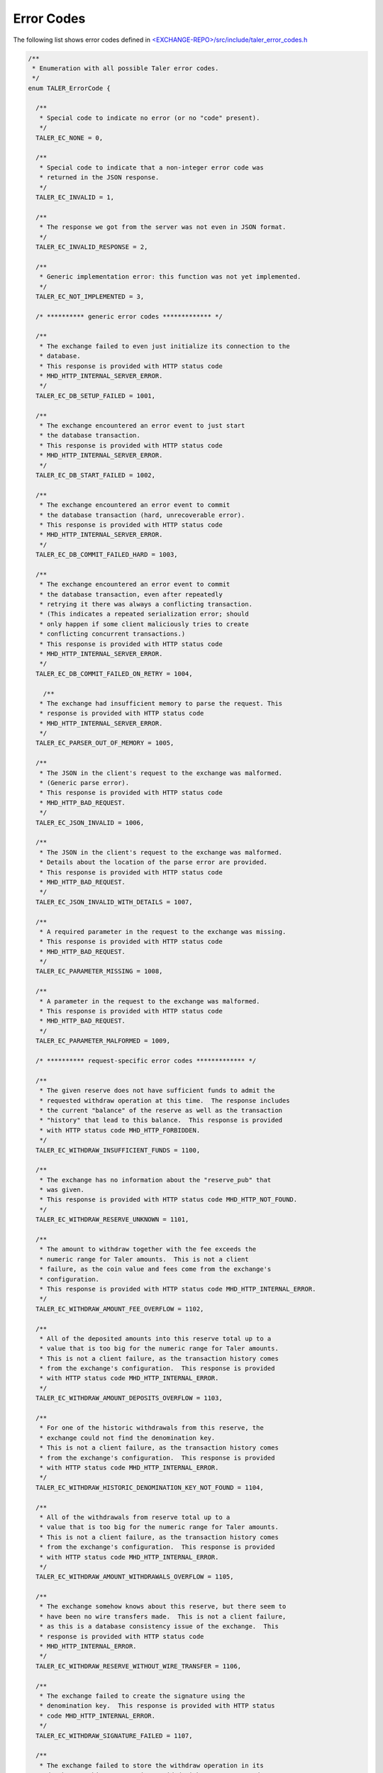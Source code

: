 ..
  This file is part of GNU TALER.
  Copyright (C) 2014, 2015, 2016 GNUnet e.V. and INRIA
  TALER is free software; you can redistribute it and/or modify it under the
  terms of the GNU General Public License as published by the Free Software
  Foundation; either version 2.1, or (at your option) any later version.
  TALER is distributed in the hope that it will be useful, but WITHOUT ANY
  WARRANTY; without even the implied warranty of MERCHANTABILITY or FITNESS FOR
  A PARTICULAR PURPOSE.  See the GNU Lesser General Public License for more details.
  You should have received a copy of the GNU Lesser General Public License along with
  TALER; see the file COPYING.  If not, see <http://www.gnu.org/licenses/>

  @author Marcello Stanisci

..
  The reason to have a dedicate page for error codes was due to a buggy
  behaviour in pages cross-linking:  was not possible from other pages to
  reference the '_error-codes' label (see just below) if we kept in api-common.rst
  (which is the best place to place this error codes list).

-----------
Error Codes
-----------

The following list shows error codes defined in
`<EXCHANGE-REPO>/src/include/taler_error_codes.h <https://git.taler.net/exchange.git/tree/src/include/taler_error_codes.h>`_

.. _error-codes:
.. _TALER_ErrorCode:
.. code-block:: c

  /**
   * Enumeration with all possible Taler error codes.
   */
  enum TALER_ErrorCode {
    
    /**
     * Special code to indicate no error (or no "code" present).
     */
    TALER_EC_NONE = 0,
  
    /**
     * Special code to indicate that a non-integer error code was
     * returned in the JSON response.
     */
    TALER_EC_INVALID = 1,
  
    /**
     * The response we got from the server was not even in JSON format.
     */
    TALER_EC_INVALID_RESPONSE = 2,
  
    /**
     * Generic implementation error: this function was not yet implemented.
     */
    TALER_EC_NOT_IMPLEMENTED = 3,
    
    /* ********** generic error codes ************* */
  
    /**
     * The exchange failed to even just initialize its connection to the
     * database.
     * This response is provided with HTTP status code
     * MHD_HTTP_INTERNAL_SERVER_ERROR.
     */
    TALER_EC_DB_SETUP_FAILED = 1001,
  
    /**
     * The exchange encountered an error event to just start
     * the database transaction.
     * This response is provided with HTTP status code
     * MHD_HTTP_INTERNAL_SERVER_ERROR.
     */
    TALER_EC_DB_START_FAILED = 1002,
  
    /**
     * The exchange encountered an error event to commit
     * the database transaction (hard, unrecoverable error).
     * This response is provided with HTTP status code
     * MHD_HTTP_INTERNAL_SERVER_ERROR.
     */
    TALER_EC_DB_COMMIT_FAILED_HARD = 1003,
  
    /**
     * The exchange encountered an error event to commit
     * the database transaction, even after repeatedly
     * retrying it there was always a conflicting transaction.
     * (This indicates a repeated serialization error; should
     * only happen if some client maliciously tries to create
     * conflicting concurrent transactions.)
     * This response is provided with HTTP status code
     * MHD_HTTP_INTERNAL_SERVER_ERROR.
     */
    TALER_EC_DB_COMMIT_FAILED_ON_RETRY = 1004,
  
      /**
     * The exchange had insufficient memory to parse the request. This
     * response is provided with HTTP status code
     * MHD_HTTP_INTERNAL_SERVER_ERROR.
     */
    TALER_EC_PARSER_OUT_OF_MEMORY = 1005,
  
    /**
     * The JSON in the client's request to the exchange was malformed.
     * (Generic parse error).
     * This response is provided with HTTP status code
     * MHD_HTTP_BAD_REQUEST.
     */
    TALER_EC_JSON_INVALID = 1006,
  
    /**
     * The JSON in the client's request to the exchange was malformed.
     * Details about the location of the parse error are provided.
     * This response is provided with HTTP status code
     * MHD_HTTP_BAD_REQUEST.
     */
    TALER_EC_JSON_INVALID_WITH_DETAILS = 1007,
  
    /**
     * A required parameter in the request to the exchange was missing.
     * This response is provided with HTTP status code
     * MHD_HTTP_BAD_REQUEST.
     */
    TALER_EC_PARAMETER_MISSING = 1008,
  
    /**
     * A parameter in the request to the exchange was malformed.
     * This response is provided with HTTP status code
     * MHD_HTTP_BAD_REQUEST.
     */
    TALER_EC_PARAMETER_MALFORMED = 1009,
  
    /* ********** request-specific error codes ************* */
  
    /**
     * The given reserve does not have sufficient funds to admit the
     * requested withdraw operation at this time.  The response includes
     * the current "balance" of the reserve as well as the transaction
     * "history" that lead to this balance.  This response is provided
     * with HTTP status code MHD_HTTP_FORBIDDEN.
     */
    TALER_EC_WITHDRAW_INSUFFICIENT_FUNDS = 1100,
  
    /**
     * The exchange has no information about the "reserve_pub" that
     * was given.
     * This response is provided with HTTP status code MHD_HTTP_NOT_FOUND.
     */
    TALER_EC_WITHDRAW_RESERVE_UNKNOWN = 1101,
  
    /**
     * The amount to withdraw together with the fee exceeds the
     * numeric range for Taler amounts.  This is not a client
     * failure, as the coin value and fees come from the exchange's
     * configuration.
     * This response is provided with HTTP status code MHD_HTTP_INTERNAL_ERROR.
     */
    TALER_EC_WITHDRAW_AMOUNT_FEE_OVERFLOW = 1102,
  
    /**
     * All of the deposited amounts into this reserve total up to a
     * value that is too big for the numeric range for Taler amounts.
     * This is not a client failure, as the transaction history comes
     * from the exchange's configuration.  This response is provided
     * with HTTP status code MHD_HTTP_INTERNAL_ERROR.
     */
    TALER_EC_WITHDRAW_AMOUNT_DEPOSITS_OVERFLOW = 1103,
  
    /**
     * For one of the historic withdrawals from this reserve, the
     * exchange could not find the denomination key.
     * This is not a client failure, as the transaction history comes
     * from the exchange's configuration.  This response is provided
     * with HTTP status code MHD_HTTP_INTERNAL_ERROR.
     */
    TALER_EC_WITHDRAW_HISTORIC_DENOMINATION_KEY_NOT_FOUND = 1104,
  
    /**
     * All of the withdrawals from reserve total up to a
     * value that is too big for the numeric range for Taler amounts.
     * This is not a client failure, as the transaction history comes
     * from the exchange's configuration.  This response is provided
     * with HTTP status code MHD_HTTP_INTERNAL_ERROR.
     */
    TALER_EC_WITHDRAW_AMOUNT_WITHDRAWALS_OVERFLOW = 1105,
  
    /**
     * The exchange somehow knows about this reserve, but there seem to
     * have been no wire transfers made.  This is not a client failure,
     * as this is a database consistency issue of the exchange.  This
     * response is provided with HTTP status code
     * MHD_HTTP_INTERNAL_ERROR.
     */
    TALER_EC_WITHDRAW_RESERVE_WITHOUT_WIRE_TRANSFER = 1106,
  
    /**
     * The exchange failed to create the signature using the
     * denomination key.  This response is provided with HTTP status
     * code MHD_HTTP_INTERNAL_ERROR.
     */
    TALER_EC_WITHDRAW_SIGNATURE_FAILED = 1107,
  
    /**
     * The exchange failed to store the withdraw operation in its
     * database.  This response is provided with HTTP status code
     * MHD_HTTP_INTERNAL_ERROR.
     */
    TALER_EC_WITHDRAW_DB_STORE_ERROR = 1108,
  
    /**
     * The exchange failed to check against historic withdraw data from
     * database (as part of ensuring the idempotency of the operation).
     * This response is provided with HTTP status code
     * MHD_HTTP_INTERNAL_ERROR.
     */
    TALER_EC_WITHDRAW_DB_FETCH_ERROR = 1109,
  
    /**
     * The exchange is not aware of the denomination key
     * the wallet requested for the withdrawal.
     * This response is provided
     * with HTTP status code MHD_HTTP_NOT_FOUND.
     */
    TALER_EC_WITHDRAW_DENOMINATION_KEY_NOT_FOUND = 1110,
  
    /**
     * The signature of the reserve is not valid.  This response is
     * provided with HTTP status code MHD_HTTP_BAD_REQUEST.
     */
    TALER_EC_WITHDRAW_RESERVE_SIGNATURE_INVALID = 1111,
  
    /**
     * The exchange failed to obtain the transaction history of the
     * given reserve from the database while generating an insufficient
     * funds errors.
     * This response is provided with HTTP status code
     * MHD_HTTP_INTERNAL_SERVER_ERROR.
     */
    TALER_EC_WITHDRAW_HISTORY_DB_ERROR_INSUFFICIENT_FUNDS = 1112,
  
    /**
     * When computing the reserve history, we ended up with a negative
     * overall balance, which should be impossible.
     * This response is provided with HTTP status code
     * MHD_HTTP_INTERNAL_SERVER_ERROR.
     */
    TALER_EC_WITHDRAW_RESERVE_HISTORY_IMPOSSIBLE = 1113,
  
    /**
     * The exchange failed to obtain the transaction history of the
     * given reserve from the database.
     * This response is provided with HTTP status code
     * MHD_HTTP_INTERNAL_SERVER_ERROR.
     */
    TALER_EC_RESERVE_STATUS_DB_ERROR = 1150,
  
  
    /**
     * The respective coin did not have sufficient residual value
     * for the /deposit operation (i.e. due to double spending).
     * The "history" in the respose provides the transaction history
     * of the coin proving this fact.  This response is provided
     * with HTTP status code MHD_HTTP_FORBIDDEN.
     */
    TALER_EC_DEPOSIT_INSUFFICIENT_FUNDS = 1200,
  
    /**
     * The exchange failed to obtain the transaction history of the
     * given coin from the database (this does not happen merely because
     * the coin is seen by the exchange for the first time).
     * This response is provided with HTTP status code
     * MHD_HTTP_INTERNAL_SERVER_ERROR.
     */
    TALER_EC_DEPOSIT_HISTORY_DB_ERROR = 1201,
  
    /**
     * The exchange failed to store the /depost information in the
     * database.  This response is provided with HTTP status code
     * MHD_HTTP_INTERNAL_SERVER_ERROR.
     */
    TALER_EC_DEPOSIT_STORE_DB_ERROR = 1202,
  
    /**
     * The exchange database is unaware of the denomination key that
     * signed the coin (however, the exchange process is; this is not
     * supposed to happen; it can happen if someone decides to purge the
     * DB behind the back of the exchange process).  Hence the deposit
     * is being refused.  This response is provided with HTTP status
     * code MHD_HTTP_INTERNAL_SERVER_ERROR.
     */
    TALER_EC_DEPOSIT_DB_DENOMINATION_KEY_UNKNOWN = 1203,
  
    /**
     * The exchange database is unaware of the denomination key that
     * signed the coin (however, the exchange process is; this is not
     * supposed to happen; it can happen if someone decides to purge the
     * DB behind the back of the exchange process).  Hence the deposit
     * is being refused.  This response is provided with HTTP status
     * code MHD_HTTP_NOT_FOUND.
     */
    TALER_EC_DEPOSIT_DENOMINATION_KEY_UNKNOWN = 1204,
  
    /**
     * The signature of the coin is not valid.  This response is
     * provided with HTTP status code MHD_HTTP_BAD_REQUEST.
     */
    TALER_EC_DEPOSIT_COIN_SIGNATURE_INVALID = 1205,
  
    /**
     * The signature of the denomination key over the coin is not valid.
     * This response is provided with HTTP status code
     * MHD_HTTP_BAD_REQUEST.
     */
    TALER_EC_DEPOSIT_DENOMINATION_SIGNATURE_INVALID = 1206,
  
    /**
     * The stated value of the coin after the deposit fee is subtracted
     * would be negative.
     * This response is provided with HTTP status code
     * MHD_HTTP_BAD_REQUEST.
     */
    TALER_EC_DEPOSIT_NEGATIVE_VALUE_AFTER_FEE = 1207,
  
    /**
     * The stated refund deadline is after the wire deadline.
     * This response is provided with HTTP status code
     * MHD_HTTP_BAD_REQUEST.
     */
    TALER_EC_DEPOSIT_REFUND_DEADLINE_AFTER_WIRE_DEADLINE = 1208,
  
    /**
     * The exchange does not recognize the validity of or support the
     * given wire format type.
     * This response is provided
     * with HTTP status code MHD_HTTP_BAD_REQUEST.
     */
    TALER_EC_DEPOSIT_INVALID_WIRE_FORMAT_TYPE = 1209,
  
    /**
     * The exchange failed to canonicalize and hash the given wire format.
     * This response is provided
     * with HTTP status code MHD_HTTP_BAD_REQUEST.
     */
    TALER_EC_DEPOSIT_INVALID_WIRE_FORMAT_JSON = 1210,
  
    /**
     * The hash of the given wire address does not match the hash
     * specified in the contract.
     * This response is provided
     * with HTTP status code MHD_HTTP_BAD_REQUEST.
     */
    TALER_EC_DEPOSIT_INVALID_WIRE_FORMAT_CONTRACT_HASH_CONFLICT = 1211,
  
    /**
     * The exchange failed to obtain the transaction history of the
     * given coin from the database while generating an insufficient
     * funds errors.
     * This response is provided with HTTP status code
     * MHD_HTTP_INTERNAL_SERVER_ERROR.
     */
    TALER_EC_DEPOSIT_HISTORY_DB_ERROR_INSUFFICIENT_FUNDS = 1212,
  
    /**
     * The exchange detected that the given account number
     * is invalid for the selected wire format type.
     * This response is provided
     * with HTTP status code MHD_HTTP_BAD_REQUEST.
     */
    TALER_EC_DEPOSIT_INVALID_WIRE_FORMAT_ACCOUNT_NUMBER = 1213,
  
    /**
     * The signature over the given wire details is invalid.
     * This response is provided
     * with HTTP status code MHD_HTTP_BAD_REQUEST.
     */
    TALER_EC_DEPOSIT_INVALID_WIRE_FORMAT_SIGNATURE = 1214,
  
    /**
     * The bank specified in the wire transfer format is not supported
     * by this exchange.
     * This response is provided
     * with HTTP status code MHD_HTTP_BAD_REQUEST.
     */
    TALER_EC_DEPOSIT_INVALID_WIRE_FORMAT_BANK = 1215,
  
    /**
     * No wire format type was specified in the JSON wire format
     * details.
     * This response is provided
     * with HTTP status code MHD_HTTP_BAD_REQUEST.
     */
    TALER_EC_DEPOSIT_INVALID_WIRE_FORMAT_TYPE_MISSING = 1216,
  
    /**
     * The given wire format type is not supported by this
     * exchange.
     * This response is provided
     * with HTTP status code MHD_HTTP_BAD_REQUEST.
     */
    TALER_EC_DEPOSIT_INVALID_WIRE_FORMAT_TYPE_UNSUPPORTED = 1217,
  
  
    /**
     * The respective coin did not have sufficient residual value
     * for the /refresh/melt operation.  The "history" in this
     * response provdes the "residual_value" of the coin, which may
     * be less than its "original_value".  This response is provided
     * with HTTP status code MHD_HTTP_FORBIDDEN.
     */
    TALER_EC_REFRESH_MELT_INSUFFICIENT_FUNDS = 1300,
  
    /**
     * The exchange is unaware of the denomination key that was
     * used to sign the melted coin.  This response is provided
     * with HTTP status code MHD_HTTP_NOT_FOUND.
     */
    TALER_EC_REFRESH_MELT_DENOMINATION_KEY_NOT_FOUND = 1301,
  
    /**
     * The exchange had an internal error reconstructing the
     * transaction history of the coin that was being melted.
     * This response is provided with HTTP status code
     * MHD_HTTP_INTERNAL_SERVER_ERROR.
     */
    TALER_EC_REFRESH_MELT_COIN_HISTORY_COMPUTATION_FAILED = 1302,
  
    /**
     * The exchange failed to check against historic melt data from
     * database (as part of ensuring the idempotency of the operation).
     * This response is provided with HTTP status code
     * MHD_HTTP_INTERNAL_ERROR.
     */
    TALER_EC_REFRESH_MELT_DB_FETCH_ERROR = 1303,
  
    /**
     * The exchange failed to store session data in the
     * database.
     * This response is provided with HTTP status code
     * MHD_HTTP_INTERNAL_ERROR.
     */
    TALER_EC_REFRESH_MELT_DB_STORE_SESSION_ERROR = 1304,
  
    /**
     * The exchange failed to store refresh order data in the
     * database.
     * This response is provided with HTTP status code
     * MHD_HTTP_INTERNAL_ERROR.
     */
    TALER_EC_REFRESH_MELT_DB_STORE_ORDER_ERROR = 1305,
  
    /**
     * The exchange failed to store commit data in the
     * database.
     * This response is provided with HTTP status code
     * MHD_HTTP_INTERNAL_ERROR.
     */
    TALER_EC_REFRESH_MELT_DB_STORE_COMMIT_ERROR = 1306,
  
    /**
     * The exchange failed to store transfer keys in the
     * database.
     * This response is provided with HTTP status code
     * MHD_HTTP_INTERNAL_ERROR.
     */
    TALER_EC_REFRESH_MELT_DB_STORE_TRANSFER_ERROR = 1307,
  
    /**
     * The exchange is unaware of the denomination key that was
     * requested for one of the fresh coins.  This response is provided
     * with HTTP status code MHD_HTTP_BAD_REQUEST.
     */
    TALER_EC_REFRESH_MELT_FRESH_DENOMINATION_KEY_NOT_FOUND = 1308,
  
    /**
     * The exchange encountered a numeric overflow totaling up
     * the cost for the refresh operation.  This response is provided
     * with HTTP status code MHD_HTTP_INTERNAL_SERVER_ERROR.
     */
    TALER_EC_REFRESH_MELT_COST_CALCULATION_OVERFLOW = 1309,
  
    /**
     * During the transaction phase, the exchange could suddenly
     * no longer find the denomination key that was
     * used to sign the melted coin.  This response is provided
     * with HTTP status code MHD_HTTP_INTERNAL_SERVER_ERROR.
     */
    TALER_EC_REFRESH_MELT_DB_DENOMINATION_KEY_NOT_FOUND = 1310,
  
    /**
     * The exchange encountered melt fees exceeding the melted
     * coin's contribution.  This response is provided
     * with HTTP status code MHD_HTTP_BAD_REQUEST.
     */
    TALER_EC_REFRESH_MELT_FEES_EXCEED_CONTRIBUTION = 1311,
  
    /**
     * The exchange's cost calculation does not add up to the
     * melt fees specified in the request.  This response is provided
     * with HTTP status code MHD_HTTP_BAD_REQUEST.
     */
    TALER_EC_REFRESH_MELT_FEES_MISSMATCH = 1312,
  
    /**
     * The denomination key signature on the melted coin is invalid.
     * This response is provided with HTTP status code
     * MHD_HTTP_BAD_REQUEST.
     */
    TALER_EC_REFRESH_MELT_DENOMINATION_SIGNATURE_INVALID = 1313,
  
    /**
     * The exchange's cost calculation shows that the melt amount
     * is below the costs of the transaction.  This response is provided
     * with HTTP status code MHD_HTTP_BAD_REQUEST.
     */
    TALER_EC_REFRESH_MELT_AMOUNT_INSUFFICIENT = 1314,
  
    /**
     * The signature made with the coin to be melted is invalid.
     * This response is provided with HTTP status code
     * MHD_HTTP_BAD_REQUEST.
     */
    TALER_EC_REFRESH_MELT_COIN_SIGNATURE_INVALID = 1315,
  
    /**
     * The size of the cut-and-choose dimension of the
     * blinded coins request does not match #TALER_CNC_KAPPA.
     * This response is provided with HTTP status code
     * MHD_HTTP_BAD_REQUEST.
     */
    TALER_EC_REFRESH_MELT_CNC_COIN_ARRAY_SIZE_INVALID = 1316,
  
    /**
     * The size of the cut-and-choose dimension of the
     * transfer keys request does not match #TALER_CNC_KAPPA.
     * This response is provided with HTTP status code
     * MHD_HTTP_BAD_REQUEST.
     */
    TALER_EC_REFRESH_MELT_CNC_TRANSFER_ARRAY_SIZE_INVALID = 1317,
  
    /**
     * The exchange failed to obtain the transaction history of the
     * given coin from the database while generating an insufficient
     * funds errors.
     * This response is provided with HTTP status code
     * MHD_HTTP_INTERNAL_SERVER_ERROR.
     */
    TALER_EC_REFRESH_MELT_HISTORY_DB_ERROR_INSUFFICIENT_FUNDS = 1318,
  
    /**
     * The provided transfer keys do not match up with the
     * original commitment.  Information about the original
     * commitment is included in the response.  This response is
     * provided with HTTP status code MHD_HTTP_CONFLICT.
     */
    TALER_EC_REFRESH_REVEAL_COMMITMENT_VIOLATION = 1350,
  
    /**
     * Failed to blind the envelope to reconstruct the blinded
     * coins for revealation checks.
     * This response is provided with HTTP status code
     * MHD_HTTP_INTERNAL_ERROR.
     */
    TALER_EC_REFRESH_REVEAL_BLINDING_ERROR = 1351,
  
    /**
     * Failed to produce the blinded signatures over the coins
     * to be returned.
     * This response is provided with HTTP status code
     * MHD_HTTP_INTERNAL_ERROR.
     */
    TALER_EC_REFRESH_REVEAL_SIGNING_ERROR = 1352,
  
    /**
     * The exchange is unaware of the refresh sessino specified in
     * the request.
     * This response is provided with HTTP status code
     * MHD_HTTP_BAD_REQUEST.
     */
    TALER_EC_REFRESH_REVEAL_SESSION_UNKNOWN = 1353,
  
    /**
     * The exchange failed to retrieve valid session data from the
     * database.
     * This response is provided with HTTP status code
     * MHD_HTTP_INTERNAL_ERROR.
     */
    TALER_EC_REFRESH_REVEAL_DB_FETCH_SESSION_ERROR = 1354,
  
    /**
     * The exchange failed to retrieve order data from the
     * database.
     * This response is provided with HTTP status code
     * MHD_HTTP_INTERNAL_ERROR.
     */
    TALER_EC_REFRESH_REVEAL_DB_FETCH_ORDER_ERROR = 1355,
  
    /**
     * The exchange failed to retrieve transfer keys from the
     * database.
     * This response is provided with HTTP status code
     * MHD_HTTP_INTERNAL_ERROR.
     */
    TALER_EC_REFRESH_REVEAL_DB_FETCH_TRANSFER_ERROR = 1356,
  
    /**
     * The exchange failed to retrieve commitment data from the
     * database.
     * This response is provided with HTTP status code
     * MHD_HTTP_INTERNAL_ERROR.
     */
    TALER_EC_REFRESH_REVEAL_DB_FETCH_COMMIT_ERROR = 1357,
  
    /**
     * The size of the cut-and-choose dimension of the
     * private transfer keys request does not match #TALER_CNC_KAPPA - 1.
     * This response is provided with HTTP status code
     * MHD_HTTP_BAD_REQUEST.
     */
    TALER_EC_REFRESH_REVEAL_CNC_TRANSFER_ARRAY_SIZE_INVALID = 1358,
  
  
    /**
     * The coin specified in the link request is unknown to the exchange.
     * This response is provided with HTTP status code
     * MHD_HTTP_NOT_FOUND.
     */
    TALER_EC_REFRESH_LINK_COIN_UNKNOWN = 1400,
  
  
    /**
     * The exchange knows literally nothing about the coin we were asked
     * to refund. But without a transaction history, we cannot issue a
     * refund.  This is kind-of OK, the owner should just refresh it
     * directly without executing the refund.  This response is provided
     * with HTTP status code MHD_HTTP_NOT_FOUND.
     */
    TALER_EC_REFUND_COIN_NOT_FOUND = 1500,
  
    /**
     * We could not process the refund request as the coin's transaction
     * history does not permit the requested refund at this time.  The
     * "history" in the response proves this.  This response is provided
     * with HTTP status code MHD_HTTP_CONFLICT.
     */
    TALER_EC_REFUND_CONFLICT = 1501,
  
    /**
     * The exchange knows about the coin we were asked to refund, but
     * not about the specific /deposit operation.  Hence, we cannot
     * issue a refund (as we do not know if this merchant public key is
     * authorized to do a refund).  This response is provided with HTTP
     * status code MHD_HTTP_NOT_FOUND.
     */
    TALER_EC_REFUND_DEPOSIT_NOT_FOUND = 1503,
  
    /**
     * The currency specified for the refund is different from
     * the currency of the coin.  This response is provided with HTTP
     * status code MHD_HTTP_PRECONDITION_FAILED.
     */
    TALER_EC_REFUND_CURRENCY_MISSMATCH = 1504,
  
    /**
     * When we tried to check if we already paid out the coin, the
     * exchange's database suddenly disagreed with data it previously
     * provided (internal inconsistency).
     * This response is provided with HTTP status code
     * MHD_HTTP_INTERNAL_SERVER_ERROR.
     */
    TALER_EC_REFUND_DB_INCONSISTENT = 1505,
  
    /**
     * The exchange can no longer refund the customer/coin as the
     * money was already transferred (paid out) to the merchant.
     * (It should be past the refund deadline.)
     * This response is provided with HTTP status code
     * MHD_HTTP_GONE.
     */
    TALER_EC_REFUND_MERCHANT_ALREADY_PAID = 1506,
  
    /**
     * The amount the exchange was asked to refund exceeds
     * (with fees) the total amount of the deposit (including fees).
     * This response is provided with HTTP status code
     * MHD_HTTP_PRECONDITION_FAILED.
     */
    TALER_EC_REFUND_INSUFFICIENT_FUNDS = 1507,
  
    /**
     * The exchange failed to recover information about the
     * denomination key of the refunded coin (even though it
     * recognizes the key).  Hence it could not check the fee
     * strucutre.
     * This response is provided with HTTP status code
     * MHD_HTTP_INTERNAL_SERVER_ERROR.
     */
    TALER_EC_REFUND_DENOMINATION_KEY_NOT_FOUND = 1508,
  
    /**
     * The refund fee specified for the request is lower than
     * the refund fee charged by the exchange for the given
     * denomination key of the refunded coin.
     * This response is provided with HTTP status code
     * MHD_HTTP_BAD_REQUEST.
     */
    TALER_EC_REFUND_FEE_TOO_LOW = 1509,
  
    /**
     * The exchange failed to store the refund information to
     * its database.
     * This response is provided with HTTP status code
     * MHD_HTTP_INTERNAL_SERVER_ERROR.
     */
    TALER_EC_REFUND_STORE_DB_ERROR = 1510,
  
    /**
     * The refund fee is specified in a different currency
     * than the refund amount.
     * This response is provided with HTTP status code
     * MHD_HTTP_BAD_REQUEST.
     */
    TALER_EC_REFUND_FEE_CURRENCY_MISSMATCH = 1511,
  
    /**
     * The refunded amount is smaller than the refund fee,
     * which would result in a negative refund.
     * This response is provided with HTTP status code
     * MHD_HTTP_BAD_REQUEST.
     */
    TALER_EC_REFUND_FEE_ABOVE_AMOUNT = 1512,
  
    /**
     * The signature of the merchant is invalid.
     * This response is provided with HTTP status code
     * MHD_HTTP_BAD_REQUEST.
     */
    TALER_EC_REFUND_MERCHANT_SIGNATURE_INVALID = 1513,
  
  
    /**
     * The wire format specified in the "sender_account_details"
     * is not understood or not supported by this exchange.
     * Returned with an HTTP status code of MHD_HTTP_NOT_FOUND.
     * (As we did not find an interpretation of the wire format.)
     */
    TALER_EC_ADMIN_ADD_INCOMING_WIREFORMAT_UNSUPPORTED = 1600,
  
    /**
     * The currency specified in the "amount" parameter is not
     * supported by this exhange.  Returned with an HTTP status
     * code of MHD_HTTP_BAD_REQUEST.
     */
    TALER_EC_ADMIN_ADD_INCOMING_CURRENCY_UNSUPPORTED = 1601,
  
    /**
     * The exchange failed to store information about the incoming
     * transfer in its database.  This response is provided with HTTP
     * status code MHD_HTTP_INTERNAL_SERVER_ERROR.
     */
    TALER_EC_ADMIN_ADD_INCOMING_DB_STORE = 1602,
  
    /**
     * The exchange encountered an error (that is not about not finding
     * the wire transfer) trying to lookup a wire transfer identifier
     * in the database.  This response is provided with HTTP
     * status code MHD_HTTP_INTERNAL_SERVER_ERROR.
     */
    TALER_EC_TRACK_TRANSFER_DB_FETCH_FAILED = 1700,
  
    /**
     * The exchange found internally inconsistent data when resolving a
     * wire transfer identifier in the database.  This response is
     * provided with HTTP status code MHD_HTTP_INTERNAL_SERVER_ERROR.
     */
    TALER_EC_TRACK_TRANSFER_DB_INCONSISTENT = 1701,
  
    /**
     * The exchange did not find information about the specified
     * wire transfer identifier in the database.  This response is
     * provided with HTTP status code MHD_HTTP_NOT_FOUND.
     */
    TALER_EC_TRACK_TRANSFER_WTID_NOT_FOUND = 1702,
  
  
    /**
     * The exchange found internally inconsistent fee data when
     * resolving a transaction in the database.  This
     * response is provided with HTTP status code
     * MHD_HTTP_INTERNAL_SERVER_ERROR.
     */
    TALER_EC_TRACK_TRANSACTION_DB_FEE_INCONSISTENT = 1800,
  
    /**
     * The exchange encountered an error (that is not about not finding
     * the transaction) trying to lookup a transaction
     * in the database.  This response is provided with HTTP
     * status code MHD_HTTP_INTERNAL_SERVER_ERROR.
     */
    TALER_EC_TRACK_TRANSACTION_DB_FETCH_FAILED = 1801,
  
    /**
     * The exchange did not find information about the specified
     * transaction in the database.  This response is
     * provided with HTTP status code MHD_HTTP_NOT_FOUND.
     */
    TALER_EC_TRACK_TRANSACTION_NOT_FOUND = 1802,
  
    /**
     * The exchange failed to identify the wire transfer of the
     * transaction (or information about the plan that it was supposed
     * to still happen in the future).  This response is provided with
     * HTTP status code MHD_HTTP_INTERNAL_SERVER_ERROR.
     */
    TALER_EC_TRACK_TRANSACTION_WTID_RESOLUTION_ERROR = 1803,
  
    /**
     * The signature of the merchant is invalid.
     * This response is provided with HTTP status code
     * MHD_HTTP_BAD_REQUEST.
     */
    TALER_EC_TRACK_TRANSACTION_MERCHANT_SIGNATURE_INVALID = 1804,
  
  
    /* *********** Merchant backend error codes ********* */
  
    /**
     * The backend could not find the merchant instance specified
     * in the request.   This response is
     * provided with HTTP status code MHD_HTTP_NOT_FOUND.
     */
    TALER_EC_CONTRACT_INSTANCE_UNKNOWN = 2000,
  
    /**
     * The exchange failed to provide a meaningful response
     * to a /deposit request.  This response is provided
     * with HTTP status code MHD_HTTP_SERVICE_UNAVAILABLE.
     */
    TALER_EC_PAY_EXCHANGE_FAILED = 2101,
  
    /**
     * The merchant failed to commit the exchanges' response to
     * a /deposit request to its database.  This response is provided
     * with HTTP status code MHD_HTTP_INTERNAL_SERVER_ERROR.
     */
    TALER_EC_PAY_DB_STORE_PAY_ERROR = 2102,
  
    /**
     * The specified exchange is not supported/trusted by
     * this merchant.  This response is provided
     * with HTTP status code MHD_HTTP_PRECONDITION_FAILED.
     */
    TALER_EC_PAY_EXCHANGE_REJECTED = 2103,
  
    /**
     * The denomination key used for payment is not listed among the
     * denomination keys of the exchange.  This response is provided
     * with HTTP status code MHD_HTTP_BAD_REQUEST.
     */
    TALER_EC_PAY_DENOMINATION_KEY_NOT_FOUND = 2104,
  
    /**
     * The denomination key used for payment is not audited by an
     * auditor approved by the merchant.  This response is provided
     * with HTTP status code MHD_HTTP_BAD_REQUEST.
     */
    TALER_EC_PAY_DENOMINATION_KEY_AUDITOR_FAILURE = 2105,
  
    /**
     * There was an integer overflow totaling up the amounts or
     * deposit fees in the payment.  This response is provided
     * with HTTP status code MHD_HTTP_BAD_REQUEST.
     */
    TALER_EC_PAY_AMOUNT_OVERFLOW = 2106,
  
    /**
     * The deposit fees exceed the total value of the payment.
     * This response is provided
     * with HTTP status code MHD_HTTP_BAD_REQUEST.
     */
    TALER_EC_PAY_FEES_EXCEED_PAYMENT = 2107,
  
    /**
     * After considering deposit fees, the payment is insufficient
     * to satisfy the required amount for the contract.
     * This response is provided
     * with HTTP status code MHD_HTTP_BAD_REQUEST.
     */
    TALER_EC_PAY_PAYMENT_INSUFFICIENT_DUE_TO_FEES = 2108,
  
    /**
     * While the merchant is happy to cover all applicable deposit fees,
     * the payment is insufficient to satisfy the required amount for
     * the contract.  This response is provided with HTTP status code
     * MHD_HTTP_BAD_REQUEST.
     */
    TALER_EC_PAY_PAYMENT_INSUFFICIENT = 2109,
  
    /**
     * The signature over the contract of one of the coins
     * was invalid. This response is provided with HTTP status code
     * MHD_HTTP_BAD_REQUEST.
     */
    TALER_EC_PAY_COIN_SIGNATURE_INVALID = 2110,
  
    /**
     * We failed to contact the exchange for the /pay request.
     * This response is provided
     * with HTTP status code MHD_HTTP_SERVICE_UNAVAILABLE.
     */
    TALER_EC_PAY_EXCHANGE_TIMEOUT = 2111,
  
    /**
     * The backend could not find the merchant instance specified
     * in the request.   This response is
     * provided with HTTP status code MHD_HTTP_NOT_FOUND.
     */
    TALER_EC_PAY_INSTANCE_UNKNOWN = 2112,
  
    /**
     * The signature over the contract of the merchant
     * was invalid. This response is provided with HTTP status code
     * MHD_HTTP_BAD_REQUEST.
     */
    TALER_EC_PAY_MERCHANT_SIGNATURE_INVALID = 2113,
  
    /**
     * The refund deadline was after the transfer deadline.
     * This response is provided with HTTP status code
     * MHD_HTTP_BAD_REQUEST.
     */
    TALER_EC_PAY_REFUND_DEADLINE_PAST_WIRE_TRANSFER_DEADLINE = 2114,
  
    /**
     * The request fails to provide coins for the payment.
     * This response is provided with HTTP status code
     * MHD_HTTP_BAD_REQUEST.
     */
    TALER_EC_PAY_COINS_ARRAY_EMPTY = 2115,
  
    /**
     * The merchant failed to fetch the merchant's previous state with
     * respect to a /pay request from its database.  This response is
     * provided with HTTP status code MHD_HTTP_INTERNAL_SERVER_ERROR.
     */
    TALER_EC_PAY_DB_FETCH_PAY_ERROR = 2116,
  
    /**
     * The merchant failed to fetch the merchant's previous state with
     * respect to transactions from its database.  This response is
     * provided with HTTP status code MHD_HTTP_INTERNAL_SERVER_ERROR.
     */
    TALER_EC_PAY_DB_FETCH_TRANSACTION_ERROR = 2117,
  
    /**
     * The transaction ID was used for a conflicing transaction before.
     * This response is
     * provided with HTTP status code MHD_HTTP_BAD_REQUEST.
     */
    TALER_EC_PAY_DB_TRANSACTION_ID_CONFLICT = 2118,
  
    /**
     * The merchant failed to store the merchant's state with
     * respect to the transaction in its database.  This response is
     * provided with HTTP status code MHD_HTTP_INTERNAL_SERVER_ERROR.
     */
    TALER_EC_PAY_DB_STORE_TRANSACTION_ERROR = 2119,
  
    /**
     * The exchange failed to provide a valid response to
     * the merchant's /keys request.
     * This response is provided
     * with HTTP status code MHD_HTTP_SERVICE_UNAVAILABLE.
     */
    TALER_EC_PAY_EXCHANGE_KEYS_FAILURE = 2120,
  
    /**
     * The payment is too late, the offer has expired.
     * This response is
     * provided with HTTP status code MHD_HTTP_BAD_REQUEST.
     */
    TALER_EC_PAY_OFFER_EXPIRED = 2121,
  
  
    /**
     * Integer overflow with sepcified timestamp argument detected.
     * This response is provided
     * with HTTP status code MHD_HTTP_BAD_REQUEST.
     */
    TALER_EC_HISTORY_TIMESTAMP_OVERFLOW = 2200,
  
    /**
     * Failed to retrieve history from merchant database.
     * This response is provided
     * with HTTP status code MHD_HTTP_INTERNAL_SERVER_ERROR.
     */
    TALER_EC_HISTORY_DB_FETCH_ERROR = 2201,
  
    /**
     * We failed to contact the exchange for the /track/transaction
     * request.  This response is provided with HTTP status code
     * MHD_HTTP_SERVICE_UNAVAILABLE.
     */
    TALER_EC_TRACK_TRANSACTION_EXCHANGE_TIMEOUT = 2300,
  
    /**
     * The backend could not find the merchant instance specified
     * in the request.   This response is
     * provided with HTTP status code MHD_HTTP_NOT_FOUND.
     */
    TALER_EC_TRACK_TRANSACTION_INSTANCE_UNKNOWN = 2301,
  
    /**
     * The backend could not find the transaction specified
     * in the request.   This response is
     * provided with HTTP status code MHD_HTTP_NOT_FOUND.
     */
    TALER_EC_TRACK_TRANSACTION_TRANSACTION_UNKNOWN = 2302,
  
    /**
     * The backend had a database access error trying to
     * retrieve transaction data from its database.
     * The response is
     * provided with HTTP status code MHD_HTTP_INTERNAL_SERVER_ERROR.
     */
    TALER_EC_TRACK_TRANSACTION_DB_FETCH_TRANSACTION_ERROR = 2303,
  
    /**
     * The backend had a database access error trying to
     * retrieve payment data from its database.
     * The response is
     * provided with HTTP status code MHD_HTTP_INTERNAL_SERVER_ERROR.
     */
    TALER_EC_TRACK_TRANSACTION_DB_FETCH_PAYMENT_ERROR = 2304,
  
    /**
     * The backend found no applicable deposits in the database.
     * This is odd, as we know about the transaction, but not
     * about deposits we made for the transaction.  The response is
     * provided with HTTP status code MHD_HTTP_NOT_FOUND.
     */
    TALER_EC_TRACK_TRANSACTION_DB_NO_DEPOSITS_ERROR = 2305,
  
    /**
     * We failed to obtain a wire transfer identifier for one
     * of the coins in the transaction.  The response is
     * provided with HTTP status code MHD_HTTP_FAILED_DEPENDENCY if
     * the exchange had a hard error, or MHD_HTTP_ACCEPTED if the
     * exchange signaled that the transfer was in progress.
     */
    TALER_EC_TRACK_TRANSACTION_COIN_TRACE_ERROR = 2306,
  
    /**
     * We failed to obtain the full wire transfer identifier for the
     * transfer one of the coins was aggregated into.
     * The response is
     * provided with HTTP status code MHD_HTTP_FAILED_DEPENDENCY.
     */
    TALER_EC_TRACK_TRANSACTION_WIRE_TRANSFER_TRACE_ERROR = 2307,
  
    /**
     * We got conflicting reports from the exhange with
     * respect to which transfers are included in which
     * aggregate.
     * The response is
     * provided with HTTP status code MHD_HTTP_FAILED_DEPENDENCY.
     */
    TALER_EC_TRACK_TRANSACTION_CONFLICTING_REPORTS = 2308,
  
  
    /**
     * We failed to contact the exchange for the /track/transfer
     * request.  This response is provided with HTTP status code
     * MHD_HTTP_SERVICE_UNAVAILABLE.
     */
    TALER_EC_TRACK_TRANSFER_EXCHANGE_TIMEOUT = 2400,
  
    /**
     * The backend could not find the merchant instance specified
     * in the request.   This response is
     * provided with HTTP status code MHD_HTTP_NOT_FOUND.
     */
    TALER_EC_TRACK_TRANSFER_INSTANCE_UNKNOWN = 2401,
  
    /**
     * We failed to persist coin wire transfer information in
     * our merchant database.
     * The response is
     * provided with HTTP status code MHD_HTTP_INTERNAL_SERVER_ERROR.
     */
    TALER_EC_TRACK_TRANSFER_DB_STORE_COIN_ERROR = 2402,
  
    /**
     * We internally failed to execute the /track/transfer request.
     * The response is
     * provided with HTTP status code MHD_HTTP_INTERNAL_SERVER_ERROR.
     */
    TALER_EC_TRACK_TRANSFER_REQUEST_ERROR = 2403,
  
    /**
     * We failed to persist wire transfer information in
     * our merchant database.
     * The response is
     * provided with HTTP status code MHD_HTTP_INTERNAL_SERVER_ERROR.
     */
    TALER_EC_TRACK_TRANSFER_DB_STORE_TRANSFER_ERROR = 2404,
  
    /**
     * The exchange returned an error from /track/transfer.
     * The response is
     * provided with HTTP status code MHD_HTTP_FAILED_DEPENDENCY.
     */
    TALER_EC_TRACK_TRANSFER_EXCHANGE_ERROR = 2405,
  
    /**
     * We failed to fetch deposit information from
     * our merchant database.
     * The response is
     * provided with HTTP status code MHD_HTTP_INTERNAL_SERVER_ERROR.
     */
    TALER_EC_TRACK_TRANSFER_DB_FETCH_DEPOSIT_ERROR = 2406,
  
    /**
     * We encountered an internal logic error.
     * The response is
     * provided with HTTP status code MHD_HTTP_INTERNAL_SERVER_ERROR.
     */
    TALER_EC_TRACK_TRANSFER_DB_INTERNAL_LOGIC_ERROR = 2407,
  
    /**
     * The exchange gave conflicting information about a coin which has
     * been wire transferred.
     * The response is provided with HTTP status code MHD_HTTP_INTERNAL_SERVER_ERROR.
     */
    TALER_EC_TRACK_TRANSFER_CONFLICTING_REPORTS = 2408,
  
    /**
     * The hash provided in the request of /map/in does not match
     * the contract sent alongside in the same request.
     */
    TALER_EC_MAP_IN_UNMATCHED_HASH = 2500,
  
    /**
     * The backend encountered an error while trying to store the
     * pair <contract, h_proposal_data> into the database. 
     * The response is provided with HTTP status code MHD_HTTP_INTERNAL_SERVER_ERROR.
     */
    TALER_EC_MAP_IN_STORE_DB_ERROR = 2501,
  
    /**
     * The backend encountered an error while trying to retrieve the
     * contract from database.  Likely to be an internal error.
     */
    TALER_EC_MAP_OUT_GET_FROM_DB_ERROR = 2502,
  
  
    /**
     * The backend encountered an error while trying to retrieve the
     * contract from database.  Likely to be an internal error.
     */
    TALER_EC_MAP_OUT_CONTRACT_UNKNOWN = 2503,
  
    /* ********** /test API error codes ************* */
  
    /**
     * The exchange failed to compute ECDH.  This response is provided
     * with HTTP status code MHD_HTTP_INTERNAL_SERVER_ERROR.
     */
    TALER_EC_TEST_ECDH_ERROR = 4000,
  
    /**
     * The EdDSA test signature is invalid.  This response is provided
     * with HTTP status code MHD_HTTP_BAD_REQUEST.
     */
    TALER_EC_TEST_EDDSA_INVALID = 4001,
  
    /**
     * The exchange failed to compute the EdDSA test signature.  This response is provided
     * with HTTP status code MHD_HTTP_INTERNAL_SERVER_ERROR.
     */
    TALER_EC_TEST_EDDSA_ERROR = 4002,
  
    /**
     * The exchange failed to generate an RSA key.  This response is provided
     * with HTTP status code MHD_HTTP_INTERNAL_SERVER_ERROR.
     */
    TALER_EC_TEST_RSA_GEN_ERROR = 4003,
  
    /**
     * The exchange failed to compute the public RSA key.  This response
     * is provided with HTTP status code MHD_HTTP_INTERNAL_SERVER_ERROR.
     */
    TALER_EC_TEST_RSA_PUB_ERROR = 4004,
  
    /**
     * The exchange failed to compute the RSA signature.  This response
     * is provided with HTTP status code MHD_HTTP_INTERNAL_SERVER_ERROR.
     */
    TALER_EC_TEST_RSA_SIGN_ERROR = 4005,
  
  
    /**
     * End of error code range.
     */
    TALER_EC_END = 9999
  };
